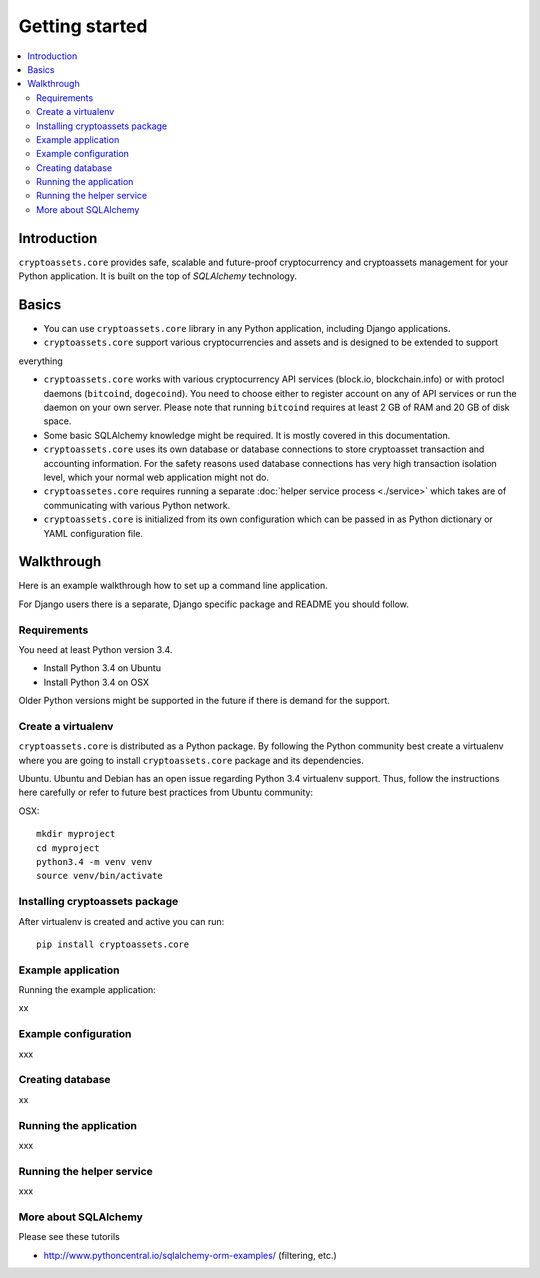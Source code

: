 ================================
Getting started
================================

.. contents:: :local:

Introduction
==============

``cryptoassets.core`` provides safe, scalable and future-proof cryptocurrency and cryptoassets management for your Python application. It is built on the top of *SQLAlchemy* technology.

Basics
======

* You can use ``cryptoassets.core`` library in any Python application, including Django applications.

* ``cryptoassets.core`` support various cryptocurrencies and assets and is designed to be extended to support
everything

* ``cryptoassets.core`` works with various cryptocurrency API services (block.io, blockchain.info) or with protocl daemons (``bitcoind``, ``dogecoind``). You need to choose either to register account on any of API services or run the daemon on your own server. Please note that running ``bitcoind`` requires at least 2 GB of RAM and 20 GB of disk space.

* Some basic SQLAlchemy knowledge might be required. It is mostly covered in this documentation.

* ``cryptoassets.core`` uses its own database or database connections to store cryptoasset transaction and accounting information. For the safety reasons used database connections has very high transaction isolation level, which your normal web application might not do.

* ``cryptoassetes.core`` requires running a separate :doc:`helper service process <./service>` which takes are of communicating with various Python network.

* ``cryptoassets.core`` is initialized from its own configuration which can be passed in as Python dictionary or YAML configuration file.

Walkthrough
============

Here is an example walkthrough how to set up a command line application.

For Django users there is a separate, Django specific package and README you should follow.

Requirements
-------------

You need at least Python version 3.4.

* Install Python 3.4 on Ubuntu

* Install Python 3.4 on OSX

Older Python versions might be supported in the future if there is demand for the support.

Create a virtualenv
---------------------

``cryptoassets.core`` is distributed as a Python package. By following the Python community best create a virtualenv where you are going to install ``cryptoassets.core`` package and its dependencies.

Ubuntu. Ubuntu and Debian has an open issue regarding Python 3.4 virtualenv support. Thus, follow the instructions here carefully or refer to future best practices from Ubuntu community::

OSX::

    mkdir myproject
    cd myproject
    python3.4 -m venv venv
    source venv/bin/activate

Installing cryptoassets package
---------------------------------

After virtualenv is created and active you can run::

    pip install cryptoassets.core

Example application
-------------------

Running the example application::

xx

Example configuration
----------------------

xxx

Creating database
------------------

xx

Running the application
------------------------

xxx

Running the helper service
----------------------------

xxx

More about SQLAlchemy
----------------------

Please see these tutorils

* http://www.pythoncentral.io/sqlalchemy-orm-examples/ (filtering, etc.)